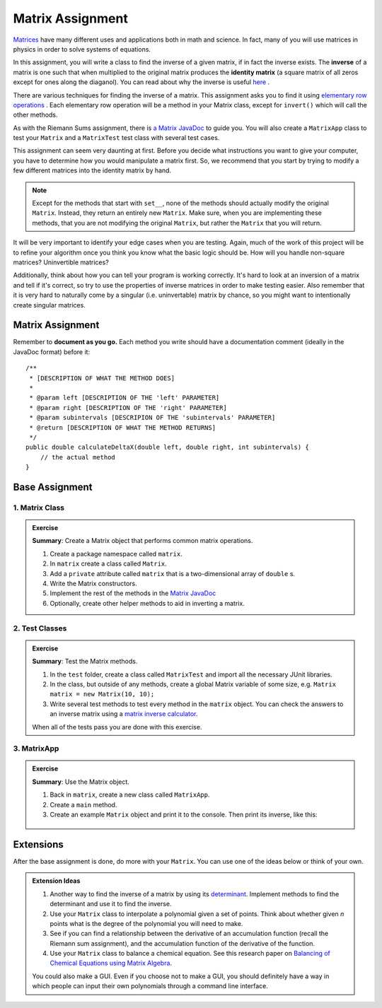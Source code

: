 .. highlight:: java

Matrix Assignment
=================

  .. figure:: Matrix_definition.png
   :width: 60 %
   :align: center

`Matrices <https://en.wikipedia.org/wiki/Matrix_(mathematics)>`_ have many
different uses and applications both in math and science. In fact, many of you
will use matrices in physics in order to solve systems of
equations.

In this assignment, you will write a class to find the inverse of a given matrix, if in fact the inverse exists. The **inverse** of a matrix is one such that when multiplied to the original matrix produces the **identity matrix** (a square matrix of all zeros except for ones along the diaganol). You can read about why the inverse is useful `here <https://www.mathsisfun.com/algebra/matrix-inverse.html>`_ .

There are various techniques for finding the inverse of a matrix. This assignment asks you to find it using `elementary row operations <https://www.mathsisfun.com/algebra/matrix-inverse-row-operations-gauss-jordan.html>`_ . Each elementary row operation will be a method in your Matrix class, except for ``invert()`` which will call the other methods. 

As with the Riemann Sums assignment, there is `a Matrix JavaDoc
<../../_static/matrix-javadoc/Matrix.html>`_ to guide you. You will also create a ``MatrixApp`` class to test your ``Matrix`` and a ``MatrixTest`` test class with several test cases.

This assignment can seem very daunting at first. Before you decide what
instructions you want to give your computer, you have to determine how you
would manipulate a matrix first. So, we recommend that you start by trying to
modify a few different matrices into the identity matrix by hand.


.. note::
    Except for the methods that start with ``set__``, none of the methods 
    should actually modify the original ``Matrix``. Instead, they 
    return an entirely new ``Matrix``. Make sure, when you are implementing 
    these methods, that you are not modifying the original ``Matrix``, but
    rather the ``Matrix`` that you will return.

It will be very important to identify your edge cases when you are testing.
Again, much of the work of this project will be to refine your algorithm once
you think you know what the basic logic should be. How will you handle
non-square matrices? Uninvertible matrices?

Additionally, think about how you can tell your program is working correctly.
It's hard to look at an inversion of a matrix and tell if it's correct, so try
to use the properties of inverse matrices in order to make testing easier.
Also remember that it is very hard to naturally come by a singular (i.e.
uninvertable) matrix by chance, so you might want to intentionally create
singular matrices.


Matrix Assignment
-----------------

Remember to **document as you go.** Each method you write should
have a documentation comment (ideally in the JavaDoc format)
before it::

    /**
     * [DESCRIPTION OF WHAT THE METHOD DOES]
     *
     * @param left [DESCRIPTION OF THE 'left' PARAMETER]
     * @param right [DESCRIPTION OF THE 'right' PARAMETER]
     * @param subintervals [DESCRIPION OF THE 'subintervals' PARAMETER]
     * @return [DESCRIPTION OF WHAT THE METHOD RETURNS]
     */
    public double calculateDeltaX(double left, double right, int subintervals) {
        // the actual method
    }

Base Assignment
----------------  

1. Matrix Class
^^^^^^^^^^^^^^^^^^^  
.. admonition:: Exercise

  **Summary**: Create a Matrix object that performs common matrix operations.

  #. Create a package namespace called ``matrix``.
  #. In ``matrix`` create a class called ``Matrix``.
  #. Add a ``private`` attribute called ``matrix`` that is a two-dimensional array of ``double`` s.
  #. Write the Matrix constructors. 
  #. Implement the rest of the methods in the `Matrix JavaDoc <../../_static/matrix-javadoc/Matrix.html>`_
  #. Optionally, create other helper methods to aid in inverting a matrix.

2. Test Classes
^^^^^^^^^^^^^^^^^
.. admonition:: Exercise

  **Summary**: Test the Matrix methods.

  #. In the ``test`` folder, create a class called ``MatrixTest`` and import all the necessary JUnit libraries.
  #. In the class, but outside of any methods, create a global Matrix variable of some size, e.g. ``Matrix matrix = new Matrix(10, 10);``
  #. Write several test methods to test every method in the ``matrix`` object. You can check the answers to an inverse matrix using a `matrix inverse calculator <https://matrix.reshish.com/inverse.php>`_.

  When all of the tests pass you are done with this exercise.

3. MatrixApp
^^^^^^^^^^^^^^^^^
.. admonition:: Exercise

  **Summary**: Use the Matrix object.

  #. Back in ``matrix``, create a new class called ``MatrixApp``.
  #. Create a ``main`` method.
  #. Create an example ``Matrix`` object and print it to the console. Then print its inverse, like this:

  .. figure:: matrix.png
   :width: 70 %
   :align: center


Extensions
------------

After the base assignment is done, do more with your ``Matrix``. You can use one of the ideas below or think of your own.

.. admonition:: Extension Ideas

  #. Another way to find the inverse of a matrix by using its `determinant <https://www.mathsisfun.com/algebra/matrix-determinant.html>`_. Implement methods to find the determinant and use it to find the inverse. 
  #. Use your ``Matrix`` class to interpolate a polynomial given a set of points. Think about whether given *n* points what is the degree of the polynomial you will need to make.
  #. See if you can find a relationship between the derivative of an accumulation function (recall the Riemann sum assignment), and the accumulation function of the derivative of the function.
  #. Use your ``Matrix`` class to balance a chemical equation. See this research paper on `Balancing of Chemical Equations using Matrix Algebra <https://iiste.org/Journals/index.php/JNSR/article/viewFile/20721/21315>`_.

  You could also make a GUI. Even if you choose not to make a GUI, you should definitely have a way in which people can input their own polynomials through a command line interface.

